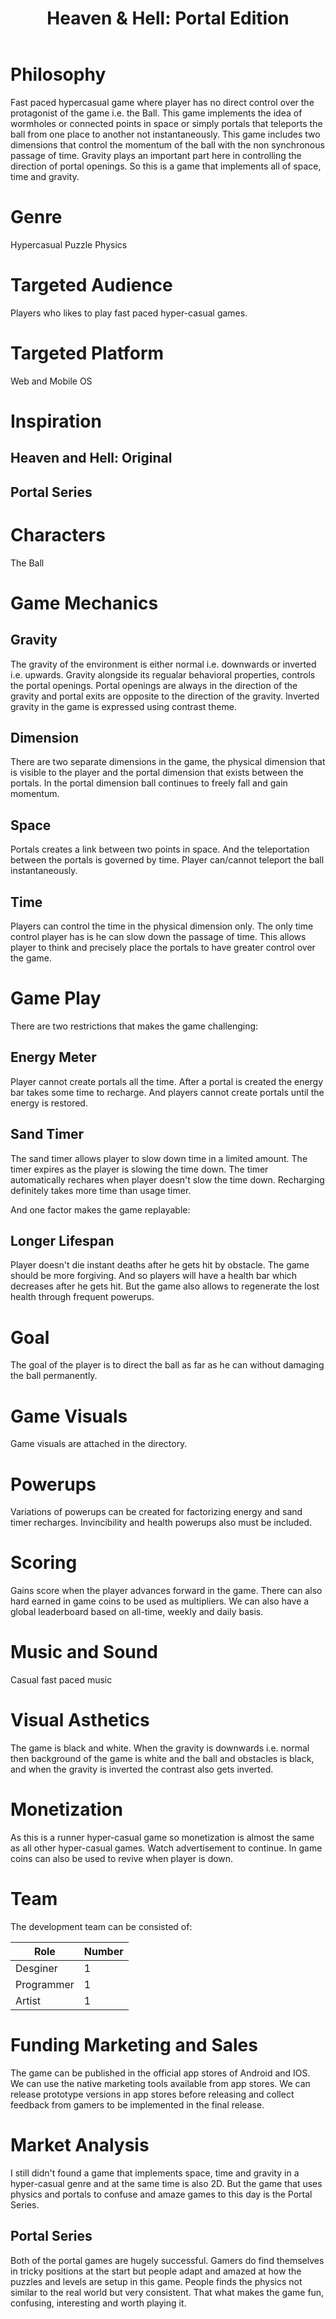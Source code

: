 
#+TITLE: Heaven & Hell: Portal Edition

#+DESCRIPTION: Design documentation

* Philosophy
  Fast paced hypercasual game where player has no direct control over the protagonist of the game i.e. the Ball.
  This game implements the idea of wormholes or connected points in space or simply portals that
  teleports the ball from one place to another not instantaneously.
  This game includes two dimensions that control the momentum of the ball with the non synchronous passage of time.
  Gravity plays an important part here in controlling the direction of portal openings.
  So this is a game that implements all of space, time and gravity.


* Genre
  Hypercasual Puzzle Physics
  
  
* Targeted Audience
  Players who likes to play fast paced hyper-casual games.


* Targeted Platform
  Web and Mobile OS


* Inspiration
** Heaven and Hell: Original
** Portal Series


* Characters
  The Ball
  

* Game Mechanics
** Gravity
   The gravity of the environment is either normal i.e. downwards or inverted i.e. upwards.
   Gravity alongside its regualar behavioral properties, controls the portal openings.
   Portal openings are always in the direction of the gravity and portal exits are opposite
   to the direction of the gravity. Inverted gravity in the game is expressed using contrast theme.


** Dimension
   There are two separate dimensions in the game, the physical dimension that is visible to the player
   and the portal dimension that exists between the portals.
   In the portal dimension ball continues to freely fall and gain momentum.


** Space
   Portals creates a link between two points in space. And the teleportation between the portals is
   governed by time. Player can/cannot teleport the ball instantaneously.
   

** Time
   Players can control the time in the physical dimension only.
   The only time control player has is he can slow down the passage of time.
   This allows player to think and precisely place the portals to have greater control over the game.


* Game Play
  There are two restrictions that makes the game challenging:
** Energy Meter
   Player cannot create portals all the time. After a portal is created the energy bar takes some time to recharge.
   And players cannot create portals until the energy is restored.

   
** Sand Timer
   The sand timer allows player to slow down time in a limited amount.
   The timer expires as the player is slowing the time down.
   The timer automatically rechares when player doesn't slow the time down.
   Recharging definitely takes more time than usage timer.


  And one factor makes the game replayable:
  

** Longer Lifespan
   Player doesn't die instant deaths after he gets hit by obstacle. The game should be more forgiving.
   And so players will have a health bar which decreases after he gets hit. But the game also
   allows to regenerate the lost health through frequent powerups.


* Goal
  The goal of the player is to direct the ball as far as he can without damaging the ball permanently.


* Game Visuals
  Game visuals are attached in the directory.


* Powerups
  Variations of powerups can be created for factorizing energy and sand timer recharges.
  Invincibility and health powerups also must be included.


* Scoring
  Gains score when the player advances forward in the game.
  There can also hard earned in game coins to be used as multipliers.
  We can also have a global leaderboard based on all-time, weekly and daily basis.


* Music and Sound
  Casual fast paced music 
  

* Visual Asthetics
  The game is black and white. When the gravity is downwards i.e. normal then
  background of the game is white and the ball and obstacles is black, and when the
  gravity is inverted the contrast also gets inverted.


* Monetization
  As this is a runner hyper-casual game so monetization is almost the same as all other
  hyper-casual games. Watch advertisement to continue.
  In game coins can also be used to revive when player is down.


* Team
  The development team can be consisted of:
  |------------+--------|
  | Role       | Number |
  |------------+--------|
  | Desginer   |      1 |
  |------------+--------|
  | Programmer |      1 |
  |------------+--------|
  | Artist     |      1 |
  |------------+--------|


* Funding Marketing and Sales
  The game can be published in the official app stores of Android and IOS.
  We can use the native marketing tools available from app stores.
  We can release prototype versions in app stores before releasing and collect
  feedback from gamers to be implemented in the final release.


* Market Analysis
  I still didn't found a game that implements space, time and gravity in a hyper-casual genre and at the same time is also 2D.
  But the game that uses physics and portals to confuse and amaze games to this day is the Portal Series.
** Portal Series
   Both of the portal games are hugely successful. Gamers do find themselves in tricky positions at the start
   but people adapt and amazed at how the puzzles and levels are setup in this game. People finds the physics
   not similar to the real world but very consistent.
   That what makes the game fun, confusing, interesting and worth playing it.

